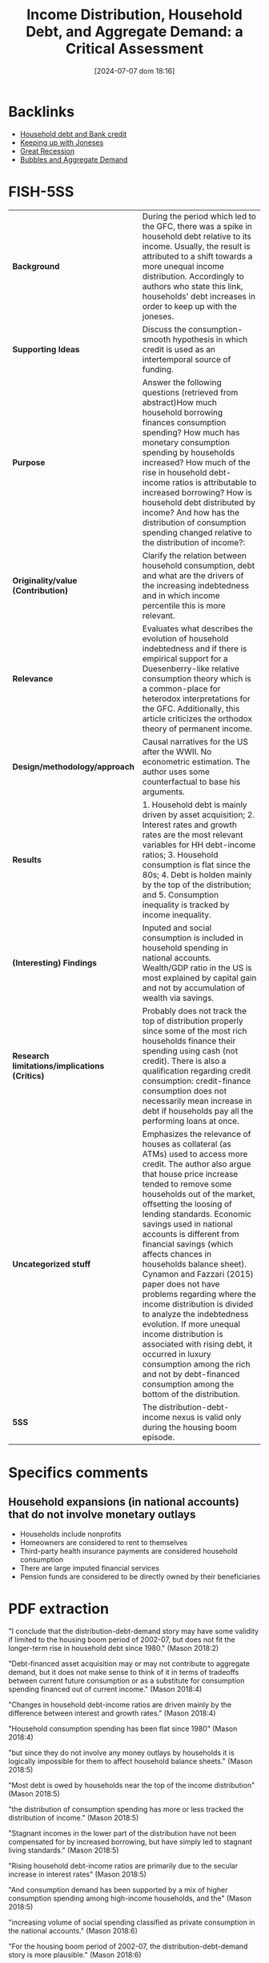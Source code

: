 #+title:      Income Distribution, Household Debt, and Aggregate Demand: a Critical Assessment
#+date:       [2024-07-07 dom 18:16]
#+filetags:   :bib:
#+identifier: 20240707T181608
#+reference:  mason_2018_Income


* Backlinks



- [[denote:20230216T235150][Household debt and Bank credit]]
- [[denote:20250203T180226][Keeping up with Joneses]]
- [[denote:20250202T121038][Great Recession]]
- [[denote:20230216T235217][Bubbles and Aggregate Demand]]


* FISH-5SS


|---------------------------------------------+--------------------------------------------------------------------------------------------------------------------------------------------------------------------------------------------------------------------------------------------------------------------------------------------------------------------------------------------------------------------------------------------------------------------------------------------------------------------------------------------------------------------------------------------------------------------------------------------------------------------------------------------------------------------------------------------------------------------------------|
| <40>                                        | <50>                                                                                                                                                                                                                                                                                                                                                                                                                                                                                                                                                                                                                                                                                                                           |
| *Background*                                  | During the period which led to the GFC, there was a spike in household debt relative to its income. Usually, the result is attributed to a shift towards a more unequal income distribution. Accordingly to authors who state this link, households' debt increases in order to keep up with the joneses.                                                                                                                                                                                                                                                                                                                                                                                                                      |
| *Supporting Ideas*                            | Discuss the consumption-smooth hypothesis in which credit is used as an intertemporal source of funding.                                                                                                                                                                                                                                                                                                                                                                                                                                                                                                                                                                                                                       |
| *Purpose*                                     | Answer the following questions (retrieved from abstract)How much household borrowing finances consumption spending? How much has monetary consumption spending by households increased? How much of the rise in household debt-income ratios is attributable to increased borrowing? How is household debt distributed by income? And how has the distribution of consumption spending changed relative to the distribution of income?:                                                                                                                                                                                                                                                                                        |
| *Originality/value (Contribution)*            | Clarify the relation between household consumption, debt and what are the drivers of the increasing indebtedness and in which income percentile this is more relevant.                                                                                                                                                                                                                                                                                                                                                                                                                                                                                                                                                         |
| *Relevance*                                   | Evaluates what describes the evolution of household indebtedness and if there is empirical support for a Duesenberry-like relative consumption theory which is a common-place for heterodox interpretations for the GFC. Additionally, this article criticizes the orthodox theory of permanent income.                                                                                                                                                                                                                                                                                                                                                                                                                        |
| *Design/methodology/approach*                 | Causal narratives for the US after the WWII. No econometric estimation. The author uses some counterfactual to base his arguments.                                                                                                                                                                                                                                                                                                                                                                                                                                                                                                                                                                                             |
| *Results*                                     | 1. Household debt is mainly driven by asset acquisition; 2. Interest rates and growth rates are the most relevant variables for HH debt-income ratios; 3. Household consumption is flat since the 80s; 4. Debt is holden mainly by the top of the distribution; and 5. Consumption inequality is tracked by income inequality.                                                                                                                                                                                                                                                                                                                                                                                                 |
| *(Interesting) Findings*                      | Inputed and social consumption is included in household spending in national accounts. Wealth/GDP ratio in the US is most explained by capital gain and not by accumulation of wealth via savings.                                                                                                                                                                                                                                                                                                                                                                                                                                                                                                                              |
| *Research limitations/implications (Critics)* | Probably does not track the top of distribution properly since some of the most rich households finance their spending using cash (not credit). There is also a qualification regarding credit consumption: credit-finance consumption does not necessarily mean increase in debt if households pay all the performing loans at once.                                                                                                                                                                                                                                                                                                                                                                                          |
| *Uncategorized stuff*                         | Emphasizes the relevance of houses as collateral (as ATMs) used to access more credit. The author also argue that house price increase tended to remove some households out of the market, offsetting the loosing of lending standards. Economic savings used in national accounts is different from financial savings (which affects chances in households balance sheet). Cynamon and Fazzari (2015) paper does not have problems regarding where the income distribution is divided to analyze the indebtedness evolution. If more unequal income distribution is associated with rising debt, it occurred in luxury consumption among the rich  and not by debt-financed consumption among the bottom of the distribution. |
| *5SS*                                         | The distribution-debt-income nexus is valid only during the housing boom episode.                                                                                                                                                                                                                                                                                                                                                                                                                                                                                                                                                                                                                                              |
|---------------------------------------------+--------------------------------------------------------------------------------------------------------------------------------------------------------------------------------------------------------------------------------------------------------------------------------------------------------------------------------------------------------------------------------------------------------------------------------------------------------------------------------------------------------------------------------------------------------------------------------------------------------------------------------------------------------------------------------------------------------------------------------|

* Specifics comments

** Household expansions (in national accounts) that do not involve monetary outlays

- Households include nonprofits
- Homeowners are considered to rent to themselves
- Third-party health insurance payments are considered household consumption
- There are large imputed financial services
- Pension funds are considered to be directly owned by their beneficiaries

* PDF extraction



"I conclude that the distribution-debt-demand story may have some validity if limited to the housing boom period of 2002-07, but does not fit the longer-term rise in household debt since 1980." (Mason 2018:2)

"Debt-financed asset acquisition may or may not contribute to aggregate demand, but it does not make sense to think of it in terms of tradeoffs between current future consumption or as a substitute for consumption spending financed out of current income." (Mason 2018:4)

"Changes in household debt-income ratios are driven mainly by the difference between interest and growth rates." (Mason 2018:4)

"Household consumption spending has been flat since 1980" (Mason 2018:4)

"but since they do not involve any money outlays by households it is logically impossible for them to affect household balance sheets." (Mason 2018:5)

"Most debt is owed by households near the top of the income distribution" (Mason 2018:5)

"the distribution of consumption spending has more or less tracked the distribution of income." (Mason 2018:5)

"Stagnant incomes in the lower part of the distribution have not been compensated for by increased borrowing, but have simply led to stagnant living standards." (Mason 2018:5)

"Rising household debt-income ratios are primarily due to the secular increase in interest rates" (Mason 2018:5)

"And consumption demand has been supported by a mix of higher consumption spending among high-income households, and the" (Mason 2018:5)

"increasing volume of social spending classified as private consumption in the national accounts." (Mason 2018:6)

"For the housing boom period of 2002-07, the distribution-debt-demand story is more plausible." (Mason 2018:6)


"Incurring debt then is equivalent to negative saving, and accumulating assets is equivalent to positive saving." (Mason 2018:7)

"debt is mainly incurred to finance assets, not to finance current expenditure." (Mason 2018:7)

"It finances assets that are strongly linked to the household's reproduction as a social and wage-earning unit." (Mason 2018:7)

"typically involve a reduction in current consumption." (Mason 2018:8)

"Since the most important form of household borrowing—the mortgage—involves both acquisition of an asset and a substantial down payment out of current income, higher household debt normally implies higher household saving." (Mason 2018:8)

"For these reasons, household asset and debt positions normally expand together." (Mason 2018:8)

"Consumption loans account for only 4 percent of household debt (See table 1)." (Mason 2018:8)

"This positive relationship between debt and assets is present whether or not one controls for income." (Mason 2018:9)

"On the contrary, since declining income makes households less able to afford the upfront costs of asset ownership, a fall in income will normally be associated with less borrowing, not more." (Mason 2018:9)

"In particular, it is often claimed that during the housing boom period of the 2000s households "used their homes as ATMs," with cash-out refinancings or second mortgages generating funds for other purpose" (Mason 2018:9)

"So the small fraction of household debt that takes the form of consumption loans is not necessarily informative about the extent to which consumption is financed by debt." (Mason 2018:9)

"Note that the national accounts class all three of these uses as residential investment by households," (Mason 2018:10)

"All else equal, this will produce some combination of higher mortgage debt and lower equity, without freeing any funds for consumption." (Mason 2018:10)

"A closer look suggests that there were two distinct phases to the housing boom (see figure 1). In the first period, 2002-04, the large increase in funds flowing to households through mortgages was mainly due to equity extraction—annual net cash from refinancings, junior liens, and homeequity-based revolving credit balances increased by a total of 2.5 percent of GDP, while new mortgage lending rose by only 1 percent of GDP." (Mason 2018:12)

"Meanwhile, on the uses side, new housing investment and brokers' fees and commissions, not surprisingly, rose more in the second period." (Mason 2018:12)

"n this nnarrow sensee, housing crredit has nevver finan ced consump tion. On th e other hand , it is true thhat the net fllow of fundss to househollds throu gh housing ce became substantially more ppositive duriing the earlyy 2000s." (Mason 2018:13)

"housing credit leads to increased consumption is prima facie plausible for this period" (Mason 2018:14)

"About half the equity withdrawals in this period were, in effect, paying for the costs of the bubble itself—increased interest on past loans and transaction costs associated with the faster pace of sales" (Mason 2018:14)

"key point here is how exceptional the housing bubble period was. During this period, it is true, there was a substantial increase in mortgage borrowing, which financed higher residential investment and, perhaps higher consumption spending as well. But this is a period of less than five years, and it was more than reversed in the years following the end of the boom." (Mason 2018:14)

"Overall, we can say household borrow ing, it is plausible that during the 22000s, some significant ppart of the inncrease in fun ds flowing sehold s through housing creddit was availaable to finannce consumpption." (Mason 2018:15)


"So if the goal is to explain the difference in household debt growth in the decades before and after 1980, the answer cannot involve any change in borrowing behavior." (Mason 2018:18)

"combination of higher interest payments" (Mason 2018:18)

"lower inflation" (Mason 2018:18)

"The question is not why households borrowed more after 1980; they did not. The question is why the operation of the monetary system increased the value of already-" (Mason 2018:18)

"incurred debt much more rapidly after 1980 than before." (Mason 2018:19)

"The main message of the graph is that household borrowing has made no contribution to the long-term growth of household debt; if interest rates, inflation, and growth had been constant, then the actual pattern of household borrowing would have led to roughly stable debt-income ratios" (Mason 2018:19)


"The increase in measured consumption spending as a share of GDP is entirely the result of spending by third parties—mainly government, but also employers—that is counted as household spending in the national accounts." (Mason 2018:21)

"The economic saving used in the national accounts is distinct from the financial saving that results in changes in the household balance sheet." (Mason 2018:27)

"Note that while these flows do not involve any monetary outlay by households and thus cannot affect household balance sheets or debt, they do all contribute to measured household saving." (Mason 2018:28)

"The fact that adjustment can take place on the asset as well as the liability side is another reason there is no necessary connection between saving and debt growth." (Mason 2018:29)

"In particular, the growth in recent decades in wealth relative to GDP in the US and elsewhere is explained mainly by capital gains on existing assets, not by faster accumulation of wealth via saving (Knibbe 2014; Naidu 2017)." (Mason 2018:29)

"Most stories that link rising debt to increased income inequality imply that the largest rises in debt should be found lower down the income distribution" (Mason 2018:30)

"valuating this claim depends, of course, on where the distribution is divided." (Mason 2018:30)

[NOTE] This justify why using ABM model to discuss households indebtedness. (note on p.30)


"Concretely, the rise in housing prices during the boom period tended to price lower-income households out of the housing market, offsetting the loosening of lending standards." (Mason 2018:31)

"This is not surprising, when we recall that debt is mainly incurred to finance asset ownership." (Mason 2018:31)

"First, household debt is mainly found in the upper-middle part of the income distribution. The majority of households in the bottom quintile report no debt, and this has been true of every year in the survey." (Mason 2018:33)

"This is the natural result of the point stressed in section 2.1, that debt is incurred to finance asset ownership, not current expenditure." (Mason 2018:33)

"Lack of assets among lower-income households is in part because they cannot get credit for these purchases; perhaps more important, all these purchases also involve significant out-of-pocket costs (down payments and so on)" (Mason 2018:33)

"It is a less serious problem for stories like Cynamon and Fazzari (2015), which focus on the division between the top few percentiles and the bulk of the population." (Mason 2018:34)

"Unlike the rest of the 1983-2013 period, this six-year stretch saw both a large increase in aggregate household debt and a downward shift in its distribution." (Mason 2018:34)

"Finally, as discussed in section 3, there was no corresponding increase in aggregate demand from the household sector during this period (Mason and Jayadev 2015)." (Mason 2018:34)

"The natural interpretation of these facts is that the mid-2000s' rise in household debt is not directly linked to income distribution but rather is explained by the housing bubble. Higher mortgage borrowing was both required and enabled by the rise in the prices of existing houses; increased mortgage borrowing in turn sustained the price rise (Mian and Sufi 2011)" (Mason 2018:34)

"central claim in the debt-distribution-demand story is that lower-income households borrowed in order to maintain their expected standards of consumption, and/or to emulate the consumption of higher-income households. This implies that inequality in consumption should have increased by less than inequality in incomes." (Mason 2018:35)

"Households normally report only cash outlays for consumption goods in the current period as consumption." (Mason 2018:36)

"Most of these papers have found that changes in the distribution of consumption spending across income" (Mason 2018:36)

"groups have generally tracked changes in the distribution of income." (Mason 2018:37)

"If a mechanism is needed to explain rising consumption demand in the face of more unequal income in the period before 2007, it should focus on luxury consumption among the rich— perhaps driven by a wealth effect from capital gains—rather than on debt-financed consumption among the bottom 95 percent." (Mason 2018:38)

"The great majority of household debt is incurred to finance asset positions, not current consumption." (Mason 2018:40)

"Consumption inequality appears to have increased in line with income inequality." (Mason 2018:41)

"he debt-distribution-demand story is most plausible if it is limited to the 2000s housing boom, and to the top third of the income distribution. It is not plausible if applied to the long-term rise in debt, or to the income distribution as a whole." (Mason 2018:41)

Main message of the paper. (note on p.41)

"We cannot analyze balance sheet variables as if they simply recorded income and expenditure flows. As a corollary to this, we should keep in mind that debt is used mainly to finance assets; consumption loans are much more important in orthodox theory than in the real world." (Mason 2018:42)

"With respect to the long-term rise in household debt: This is a monetary phenomenon. Fundamentally, it is the result of higher interest rates and lower real income growth and inflation." (Mason 2018:42)

"An example of this is Germany, which has both the lowest levels of household debt and the lowest levels of household wealth in the euro area (European Central Bank 2013)" (Mason 2018:43)

Interesting (note on p.43)
